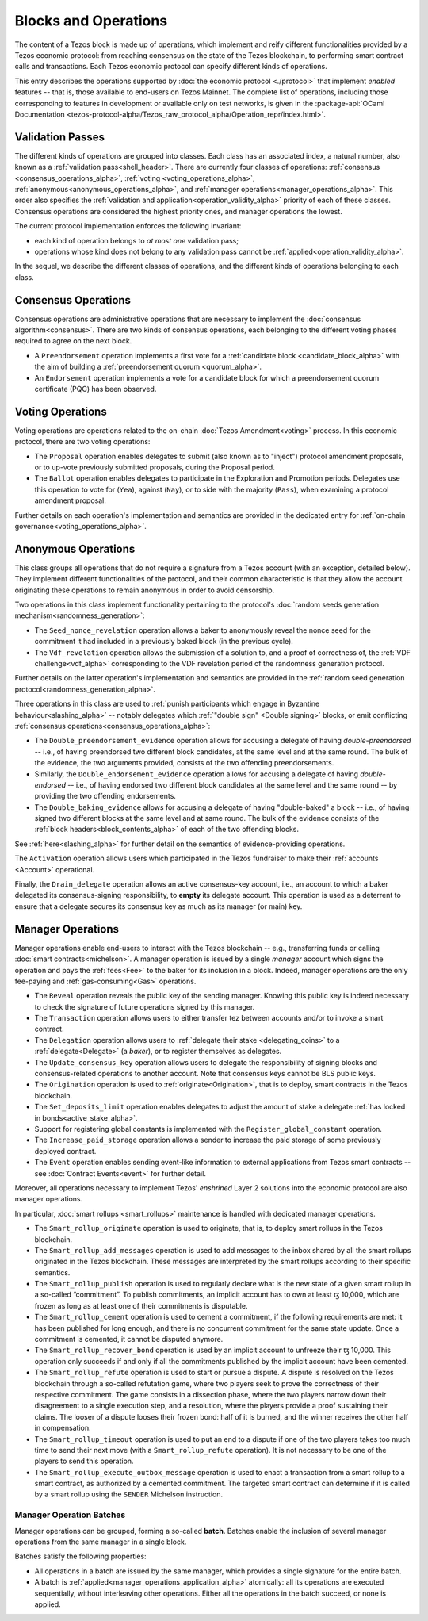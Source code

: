 =====================
Blocks and Operations
=====================

The content of a Tezos block is made up of operations, which implement
and reify different functionalities provided by a Tezos economic
protocol: from reaching consensus on the state of the Tezos
blockchain, to performing smart contract calls and transactions. Each
Tezos economic protocol can specify different kinds of operations.

This entry describes the operations supported by :doc:`the economic
protocol <./protocol>` that implement *enabled* features -- that is,
those available to end-users on Tezos Mainnet. The complete list of
operations, including those corresponding to features in development
or available only on test networks, is given in the
:package-api:`OCaml Documentation
<tezos-protocol-alpha/Tezos_raw_protocol_alpha/Operation_repr/index.html>`.

.. _validation_passes_alpha:

Validation Passes
~~~~~~~~~~~~~~~~~

The different kinds of operations are grouped into classes. Each class
has an associated index, a natural number, also known as a
:ref:`validation pass<shell_header>`. There are currently four classes
of operations: :ref:`consensus <consensus_operations_alpha>`,
:ref:`voting <voting_operations_alpha>`,
:ref:`anonymous<anonymous_operations_alpha>`, and :ref:`manager
operations<manager_operations_alpha>`. This order also specifies the
:ref:`validation and application<operation_validity_alpha>` priority
of each of these classes. Consensus operations are considered the
highest priority ones, and manager operations the lowest.

The current protocol implementation enforces the following invariant:

- each kind of operation belongs to *at most one* validation pass;
- operations whose kind does not belong to any validation pass cannot
  be :ref:`applied<operation_validity_alpha>`.

.. FIXME tezos/tezos#3915:

   Failing noops don't fit within any of the validation passes
   below. We need to change the structure a bit to be able to list
   them here.

In the sequel, we describe the different classes of operations, and
the different kinds of operations belonging to each class.

.. _consensus_operations_alpha:

Consensus Operations
~~~~~~~~~~~~~~~~~~~~

.. TODO tezos/tezos#4204: document PCQ/PQ

Consensus operations are administrative operations that are necessary
to implement the :doc:`consensus algorithm<consensus>`. There are two
kinds of consensus operations, each belonging to the different voting
phases required to agree on the next block.

- A ``Preendorsement`` operation implements a first vote for a
  :ref:`candidate block <candidate_block_alpha>` with the aim of
  building a :ref:`preendorsement quorum <quorum_alpha>`.

- An ``Endorsement`` operation implements a vote for a candidate block
  for which a preendorsement quorum certificate (PQC) has been
  observed.

.. _voting_operations_alpha:

Voting Operations
~~~~~~~~~~~~~~~~~

Voting operations are operations related to the on-chain :doc:`Tezos
Amendment<voting>` process. In this economic protocol, there are two
voting operations:

- The ``Proposal`` operation enables delegates to submit (also known as
  to "inject") protocol amendment proposals, or to up-vote previously
  submitted proposals, during the Proposal period.

- The ``Ballot`` operation enables delegates to participate in the
  Exploration and Promotion periods. Delegates use this operation to
  vote for (``Yea``), against (``Nay``), or to side with the majority
  (``Pass``), when examining a protocol amendment proposal.

Further details on each operation's implementation and semantics are
provided in the dedicated entry for :ref:`on-chain
governance<voting_operations_alpha>`.

.. _anonymous_operations_alpha:

Anonymous Operations
~~~~~~~~~~~~~~~~~~~~

This class groups all operations that do not require a signature from
a Tezos account (with an exception, detailed below). They implement
different functionalities of the protocol, and their common
characteristic is that they allow the account originating these
operations to remain anonymous in order to avoid censorship.

Two operations in this class implement functionality pertaining to the
protocol's :doc:`random seeds generation
mechanism<randomness_generation>`:

- The ``Seed_nonce_revelation`` operation allows a baker to
  anonymously reveal the nonce seed for the commitment it had included
  in a previously baked block (in the previous cycle).

- The ``Vdf_revelation`` operation allows the submission of a solution
  to, and a proof of correctness of, the :ref:`VDF
  challenge<vdf_alpha>` corresponding to the VDF revelation period of
  the randomness generation protocol.

Further details on the latter operation's implementation and semantics
are provided in the :ref:`random seed generation
protocol<randomness_generation_alpha>`.

Three operations in this class are used to :ref:`punish participants
which engage in Byzantine behaviour<slashing_alpha>` -- notably
delegates which :ref:`"double sign" <Double signing>` blocks, or emit
conflicting :ref:`consensus operations<consensus_operations_alpha>`:

- The ``Double_preendorsement_evidence`` operation allows for accusing
  a delegate of having *double-preendorsed* -- i.e., of having
  preendorsed two different block candidates, at the same level and at
  the same round. The bulk of the evidence, the two arguments
  provided, consists of the two offending preendorsements.

- Similarly, the ``Double_endorsement_evidence`` operation allows for
  accusing a delegate of having *double-endorsed* -- i.e., of having
  endorsed two different block candidates at the same level and the
  same round -- by providing the two offending endorsements.

- The ``Double_baking_evidence`` allows for accusing a delegate of
  having "double-baked" a block -- i.e., of having signed two
  different blocks at the same level and at same round. The bulk of
  the evidence consists of the :ref:`block
  headers<block_contents_alpha>` of each of the two offending blocks.

See :ref:`here<slashing_alpha>` for further detail on the semantics of
evidence-providing operations.

The ``Activation`` operation allows users which participated in the
Tezos fundraiser to make their :ref:`accounts <Account>` operational.

Finally, the ``Drain_delegate`` operation allows an active
consensus-key account, i.e., an account to which a baker delegated its
consensus-signing responsibility, to **empty** its delegate
account. This operation is used as a deterrent to ensure that a
delegate secures its consensus key as much as its manager (or main)
key.

.. _manager_operations_alpha:

Manager Operations
~~~~~~~~~~~~~~~~~~

.. FIXME tezos/tezos#3936: integrate consensus keys operations.

.. FIXME tezos/tezos#3937:

   Document increased paid storage manager operation.

Manager operations enable end-users to interact with the Tezos
blockchain -- e.g., transferring funds or calling :doc:`smart
contracts<michelson>`. A manager operation is issued by a single
*manager* account which signs the operation and pays the
:ref:`fees<Fee>` to the baker for its inclusion in a block. Indeed,
manager operations are the only fee-paying and
:ref:`gas-consuming<Gas>` operations.

- The ``Reveal`` operation reveals the public key of the sending
  manager. Knowing this public key is indeed necessary to check the signature
  of future operations signed by this manager.
- The ``Transaction`` operation allows users to either transfer tez
  between accounts and/or to invoke a smart contract.
- The ``Delegation`` operation allows users to :ref:`delegate their
  stake <delegating_coins>` to a :ref:`delegate<Delegate>` (a
  *baker*), or to register themselves as delegates.
- The ``Update_consensus_key`` operation allows users to delegate the
  responsibility of signing blocks and consensus-related operations to
  another account. Note that consensus keys cannot be BLS public keys.
- The ``Origination`` operation is used to
  :ref:`originate<Origination>`, that is to deploy, smart contracts
  in the Tezos blockchain.
- The ``Set_deposits_limit`` operation enables delegates to adjust the
  amount of stake a delegate :ref:`has locked in
  bonds<active_stake_alpha>`.
- Support for registering global constants is implemented with the
  ``Register_global_constant`` operation.
- The ``Increase_paid_storage`` operation allows a sender to increase
  the paid storage of some previously deployed contract.
- The ``Event`` operation enables sending event-like information to
  external applications from Tezos smart contracts -- see
  :doc:`Contract Events<event>` for further detail.

Moreover, all operations necessary to implement Tezos' *enshrined*
Layer 2 solutions into the economic protocol are also manager
operations.

In particular, :doc:`smart rollups <smart_rollups>` maintenance is
handled with dedicated manager operations.

- The ``Smart_rollup_originate`` operation is used to originate, that
  is, to deploy smart rollups in the Tezos blockchain.
- The ``Smart_rollup_add_messages`` operation is used to add messages
  to the inbox shared by all the smart rollups originated in the Tezos
  blockchain. These messages are interpreted by the smart rollups
  according to their specific semantics.
- The ``Smart_rollup_publish`` operation is used to regularly declare
  what is the new state of a given smart rollup in a so-called
  “commitment”. To publish commitments, an implicit account has to
  own at least ꜩ 10,000, which are frozen as long as at least one of
  their commitments is disputable.
- The ``Smart_rollup_cement`` operation is used to cement a
  commitment, if the following requirements are met: it has been
  published for long enough, and there is no concurrent commitment for
  the same state update. Once a commitment is cemented, it cannot be
  disputed anymore.
- The ``Smart_rollup_recover_bond`` operation is used by an implicit
  account to unfreeze their ꜩ 10,000. This operation only succeeds if
  and only if all the commitments published by the implicit account
  have been cemented.
- The ``Smart_rollup_refute`` operation is used to start or pursue a
  dispute. A dispute is resolved on the Tezos blockchain through a
  so-called refutation game, where two players seek to prove the
  correctness of their respective commitment. The game consists in a
  dissection phase, where the two players narrow down their
  disagreement to a single execution step, and a resolution, where the
  players provide a proof sustaining their claims. The looser of a
  dispute looses their frozen bond: half of it is burned, and the
  winner receives the other half in compensation.
- The ``Smart_rollup_timeout`` operation is used to put an end to a
  dispute if one of the two players takes too much time to send their
  next move (with a ``Smart_rollup_refute`` operation). It is not
  necessary to be one of the players to send this operation.
- The ``Smart_rollup_execute_outbox_message`` operation is used to
  enact a transaction from a smart rollup to a smart contract, as
  authorized by a cemented commitment. The targeted smart contract can
  determine if it is called by a smart rollup using the ``SENDER``
  Michelson instruction.

.. _manager_operations_batches_alpha:

Manager Operation Batches
"""""""""""""""""""""""""

Manager operations can be grouped, forming a so-called
**batch**. Batches enable the inclusion of several manager operations
from the same manager in a single block.

Batches satisfy the following properties:

- All operations in a batch are issued by the same manager, which
  provides a single signature for the entire batch.
- A batch is :ref:`applied<manager_operations_application_alpha>`
  atomically: all its operations are executed sequentially, without
  interleaving other operations. Either all the operations in the
  batch succeed, or none is applied.
